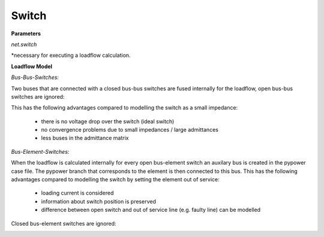 ﻿.. _switch_model:

=============
Switch
=============

.. seealso::
    :ref:`Create Switch<create_switch>`
    
**Parameters**

*net.switch*

.. tabularcolumns:: |p{0.10\linewidth}|p{0.10\linewidth}|p{0.25\linewidth}|p{0.40\linewidth}|
.. csv-table:: 
   :file: switch_par.csv
   :delim: ;
   :widths: 10, 10, 25, 40

*necessary for executing a loadflow calculation.

**Loadflow Model**

*Bus-Bus-Switches:*

Two buses that are connected with a closed bus-bus switches are fused internally for the loadflow, open bus-bus switches are ignored:

.. image:: /pandapower/elements/switch/bus-bus-switches.png
	:width: 18em
	:alt: alternate Text
	:align: center

This has the following advantages compared to modelling the switch as a small impedance:

    - there is no voltage drop over the switch (ideal switch)
    - no convergence problems due to small impedances / large admittances
    - less buses in the admittance matrix
    
*Bus-Element-Switches:*

When the loadflow is calculated internally for every open bus-element switch an auxilary bus is created in the pypower case file. The pypower branch that corresponds to the element is then connected to this bus. This has the following advantages compared to modelling the switch by setting the element out of service:

    - loading current is considered
    - information about switch position is preserved
    - difference between open switch and out of service line (e.g. faulty line) can be modelled

Closed bus-element switches are ignored:

.. image:: /pandapower/elements/switch/bus-element-switches.png
	:width: 30em
	:alt: alternate Text
	:align: center


